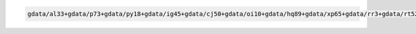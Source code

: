 .. code-block::

   gdata/al33+gdata/p73+gdata/py18+gdata/ig45+gdata/cj50+gdata/oi10+gdata/hq89+gdata/xp65+gdata/rr3+gdata/rt52+gdata/ik11+gdata/fs38+gdata/zz63